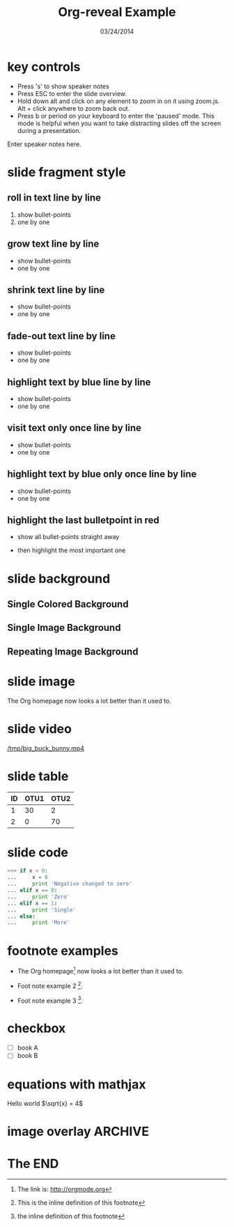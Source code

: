 #+TITLE:      Org-reveal Example
#+DATE:       03/24/2014
#+REVEAL_ROOT: ../
#+REVEAL_THEME: default
#+REVEAL_TRANS: concave
#+REVEAL_SPEED: fast
#+REVEAL_TITLE_SLIDE_ATTR: data-background=ml-wordle.jpg
#+REVEAL_TITLE_SLIDE_ATTR: style="background-color: rgba(1, 1, 1, 0.6)"
#+REVEAL_HEAD_PREAMBLE: <meta name="description" content="Org-Reveal Introduction">
#+REVEAL_POSTAMBLE: <p> Created by Zech Xu. </p>
#+OPTIONS: reveal_touch:nil reveal_history:t
#+OPTIONS: reveal_width:1200 reveal_height:800
#+OPTIONS: reveal_autoslide:5000
#+OPTIONS: reveal_hlevel:1
#+OPTIONS: reveal_mathjax:t
#+OPTIONS: num:nil toc:1
#+HTML_HEAD: <style> body { background-size: 10%; background-image: url('ml-wordle.jpg'); background-position: left top; background-repeat: no-repeat; } </style>
* key controls
  - Press 's' to show speaker notes
  - Press ESC to enter the slide overview.
  - Hold down alt and click on any element to zoom in on it using zoom.js. Alt + click anywhere to zoom back out.
  - Press b or period on your keyboard to enter the 'paused' mode. This mode is helpful when you want to take distracting slides off the screen during a presentation.
  #+BEGIN_NOTES
    Enter speaker notes here.
  #+END_NOTES
* slide fragment style
 #+ATTR_REVEAL: :trans cube
** roll in text line by line
   #+ATTR_REVEAL: :frag roll-in
   1. show bullet-points
   2. one by one
** grow text line by line
   #+ATTR_REVEAL: :frag grow
   - show bullet-points
   - one by one
** shrink text line by line
   #+ATTR_REVEAL: :frag shrink
   - show bullet-points
   - one by one
** fade-out text line by line
   #+ATTR_REVEAL: :frag fade-out
   - show bullet-points
   - one by one
** highlight text by blue line by line
   #+ATTR_REVEAL: :frag highlight-blue
   - show bullet-points
   - one by one
** visit text only once line by line
   #+ATTR_REVEAL: :frag current-visible
   - show bullet-points
   - one by one
** highlight text by blue only once line by line
   #+ATTR_REVEAL: :frag highlight-current-blue
   - show bullet-points
   - one by one
** highlight the last bulletpoint in red
   - show all bullet-points straight away
   #+ATTR_REVEAL: :frag highlight-red
   - then highlight the most important one
* slide background
** Single Colored Background
   :PROPERTIES:
   :reveal_background: #000000
   :reveal_data_state: alert
   :END:
** Single Image Background
   :PROPERTIES:
   :reveal_background: ml-wordle.jpg
   :reveal_background_trans: fade
   :reveal_extra_attr: style="background-color: rgba(1, 1, 1, 0.6)"
   :END:
** Repeating Image Background
   :PROPERTIES:
   :reveal_background: ml-wordle.jpg
   :reveal_background_size: 700px
   :reveal_background_repeat: repeat
   :END:
* slide image
  #+CAPTION: machine learning wordle
  #+ATTR_HTML: :alt wordle image :title wordle :align right
  [[file:ml-wordle.jpg]]
  The Org homepage now looks a lot better than it used to.
* slide video
  [[/tmp/big_buck_bunny.mp4]]

* slide table
  #+CAPTION: OTU Table
  #+TBLNAME: OTUS
  #+ATTR_HTML:
  | ID | OTU1 | OTU2 |
  |----+------+------|
  |  1 |   30 |    2 |
  |  2 |    0 |   70 |
* slide code
  #+BEGIN_SRC python
    >>> if x < 0:
    ...     x = 0
    ...     print 'Negative changed to zero'
    ... elif x == 0:
    ...     print 'Zero'
    ... elif x == 1:
    ...     print 'Single'
    ... else:
    ...     print 'More'
  #+END_SRC
* footnote examples
  - The Org homepage[fn:1: The link is: http://orgmode.org] now looks a lot better than it used to.

  - Foot note example 2 [fn:2: This is the inline definition of this footnote].

  - Foot note example 3 [fn:a: the inline definition of this footnote].
* checkbox
  - [ ] book A
  - [ ] book B
* equations with mathjax
  Hello world \(\sqrt{x}  = 4\)
* image overlay							    :ARCHIVE:
  #+BEGIN_SRC
img .left {
    position:relative;
    left:100px;
    z-index=100;
}

img .center {
    position:relative;
    z-index=101;
}

img .right {
    position:relative;
    right:100px;
    z-index=102;
}

<div style="float:left; width:60%; display: block;">
<div style="float:center; width:60%; z-index=1000; display: block;">
  #+END_SRC
* The END

